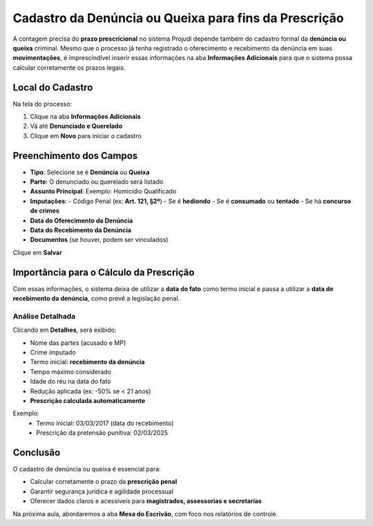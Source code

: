 ======================================================================
Cadastro da Denúncia ou Queixa para fins da Prescrição
======================================================================

A contagem precisa do **prazo prescricional** no sistema Projudi depende também do cadastro formal da **denúncia ou queixa** criminal. Mesmo que o processo já tenha registrado o oferecimento e recebimento da denúncia em suas **movimentações**, é imprescindível inserir essas informações na aba **Informações Adicionais** para que o sistema possa calcular corretamente os prazos legais.

Local do Cadastro
-------------------

Na tela do processo:

1. Clique na aba **Informações Adicionais**
2. Vá até **Denunciado e Querelado**
3. Clique em **Novo** para iniciar o cadastro

Preenchimento dos Campos
--------------------------

- **Tipo**: Selecione se é **Denúncia** ou **Queixa**
- **Parte**: O denunciado ou querelado será listado
- **Assunto Principal**: Exemplo: Homicídio Qualificado
- **Imputações**:
  - Código Penal (ex: **Art. 121, §2º**)
  - Se é **hediondo**
  - Se é **consumado** ou **tentado**
  - Se há **concurso de crimes**

- **Data do Oferecimento da Denúncia**
- **Data do Recebimento da Denúncia**
- **Documentos** (se houver, podem ser vinculados)

Clique em **Salvar**

Importância para o Cálculo da Prescrição
------------------------------------------

Com essas informações, o sistema deixa de utilizar a **data do fato** como termo inicial e passa a utilizar a **data de recebimento da denúncia**, como prevê a legislação penal.

Análise Detalhada
^^^^^^^^^^^^^^^^^^

Clicando em **Detalhes**, será exibido:

- Nome das partes (acusado e MP)
- Crime imputado
- Termo inicial: **recebimento da denúncia**
- Tempo máximo considerado
- Idade do réu na data do fato
- Redução aplicada (ex: -50% se < 21 anos)
- **Prescrição calculada automaticamente**

Exemplo:
  - Termo inicial: 03/03/2017 (data do recebimento)
  - Prescrição da pretensão punitiva: 02/03/2025

Conclusão
----------

O cadastro de denúncia ou queixa é essencial para:

- Calcular corretamente o prazo da **prescrição penal**
- Garantir segurança jurídica e agilidade processual
- Oferecer dados claros e acessíveis para **magistrados, assessorias e secretarias**

Na próxima aula, abordaremos a aba **Mesa do Escrivão**, com foco nos relatórios de controle.
